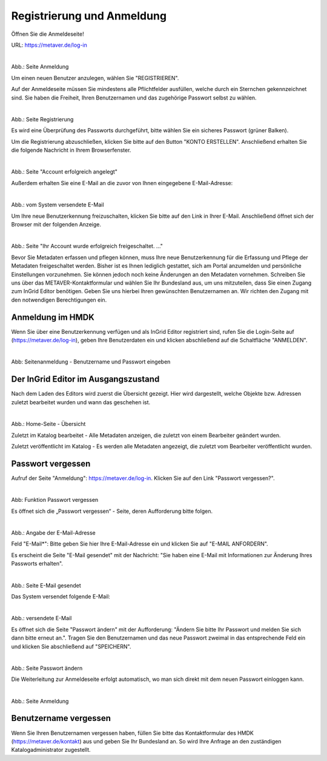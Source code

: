 
============================
Registrierung und Anmeldung
============================

Öffnen Sie die Anmeldeseite!

URL: https://metaver.de/log-in

.. figure:: ../../img/registrierung-anmeldung/log-in.png
   :align: left
   :scale: 40
   :figwidth: 100%

Abb.: Seite Anmeldung

Um einen neuen Benutzer anzulegen, wählen Sie "REGISTRIEREN".

Auf der Anmeldeseite müssen Sie mindestens alle Pflichtfelder ausfüllen, welche durch ein Sternchen gekennzeichnet sind. Sie haben die Freiheit, Ihren Benutzernamen und das zugehörige Passwort selbst zu wählen.


.. figure:: ../../img/registrierung-anmeldung/registrierung.png
   :align: left
   :scale: 50
   :figwidth: 100%

Abb.: Seite Registrierung

Es wird eine Überprüfung des Passworts durchgeführt, bitte wählen Sie ein sicheres Passwort (grüner Balken).

Um die Registrierung abzuschließen, klicken Sie bitte auf den Button "KONTO ERSTELLEN". Anschließend erhalten Sie die folgende Nachricht in Ihrem Browserfenster.

.. figure:: ../../img/registrierung-anmeldung/account-angelegt.png
   :align: left
   :scale: 60
   :figwidth: 100%

Abb.: Seite "Account erfolgreich angelegt"

Außerdem erhalten Sie eine E-Mail an die zuvor von Ihnen eingegebene E-Mail-Adresse: 


.. figure:: ../../img/registrierung-anmeldung/e-mail.png
   :align: left
   :scale: 60
   :figwidth: 100%

Abb.: vom System versendete E-Mail

Um Ihre neue Benutzerkennung freizuschalten, klicken Sie bitte auf den Link in Ihrer E-Mail. Anschließend öffnet sich der Browser mit der folgenden Anzeige.


.. figure:: ../../img/registrierung-anmeldung/account-freigeschaltet.png
   :align: left
   :scale: 60
   :figwidth: 100%

Abb.: Seite "Ihr Account wurde erfolgreich freigeschaltet. ..."

Bevor Sie Metadaten erfassen und pflegen können, muss Ihre neue Benutzerkennung für die Erfassung und Pflege der Metadaten freigeschaltet werden. Bisher ist es Ihnen lediglich gestattet, sich am Portal anzumelden und persönliche Einstellungen vorzunehmen. Sie können jedoch noch keine Änderungen an den Metadaten vornehmen. 
Schreiben Sie uns über das METAVER-Kontaktformular und wählen Sie Ihr Bundesland aus, um uns mitzuteilen, dass Sie einen Zugang zum InGrid Editor benötigen. Geben Sie uns hierbei Ihren gewünschten Benutzernamen an. Wir richten den Zugang mit den notwendigen Berechtigungen ein. 


Anmeldung im HMDK
------------------

Wenn Sie über eine Benutzerkennung verfügen und als InGrid Editor registriert sind, rufen Sie die Login-Seite auf (https://metaver.de/log-in), geben Ihre Benutzerdaten ein und klicken abschließend auf die Schaltfläche "ANMELDEN".

.. figure:: ../../img/registrierung-anmeldung/anmeldung.png
   :align: left
   :scale: 30
   :figwidth: 100%

Abb: Seitenanmeldung - Benutzername und Passwort eingeben



Der InGrid Editor im Ausgangszustand
------------------------------------

Nach dem Laden des Editors wird zuerst die Übersicht gezeigt. Hier wird dargestellt, welche Objekte bzw. Adressen zuletzt bearbeitet wurden und wann das geschehen ist.


.. figure:: ../../img/registrierung-anmeldung/ige_dashboard.png
   :align: left
   :scale: 30
   :figwidth: 100%

Abb.: Home-Seite - Übersicht


Zuletzt im Katalog bearbeitet - Alle Metadaten anzeigen, die zuletzt von einem Bearbeiter geändert wurden.

Zuletzt veröffentlicht im Katalog - Es werden alle Metadaten angezeigt, die zuletzt vom Bearbeiter veröffentlicht wurden.



Passwort vergessen
------------------

Aufruf der Seite "Anmeldung": https://metaver.de/log-in. Klicken Sie auf den Link "Passwort vergessen?".


.. figure:: ../../img/registrierung-anmeldung/log-in.png
   :align: left
   :scale: 40
   :figwidth: 100%

Abb: Funktion Passwort vergessen

Es öffnet sich die „Passwort vergessen“ - Seite, deren Aufforderung bitte folgen.


.. figure:: ../../img/registrierung-anmeldung/anmeldung.png
   :align: left
   :scale: 30
   :figwidth: 100%

Abb.: Angabe der E-Mail-Adresse

Feld "E-Mail*": Bitte geben Sie hier Ihre E-Mail-Adresse ein und klicken Sie auf "E-MAIL ANFORDERN".

Es erscheint die Seite "E-Mail gesendet" mit der Nachricht: "Sie haben eine E-Mail mit Informationen zur Änderung Ihres Passworts erhalten".


.. figure:: ../../img/registrierung-anmeldung/anmeldung_passwort-vergessen_meldung.png
   :align: left
   :scale: 70
   :figwidth: 100%

Abb.: Seite E-Mail gesendet

Das System versendet folgende E-Mail:


.. figure:: ../../img/registrierung-anmeldung/anmeldung_passwort-vergessen_e-mail.png
   :align: left
   :scale: 60
   :figwidth: 100%

Abb.: versendete E-Mail

Es öffnet sich die Seite "Passwort ändern" mit der Aufforderung: "Ändern Sie bitte Ihr Passwort und melden Sie sich dann bitte erneut an.". Tragen Sie den Benutzernamen und das neue Passwort zweimal in das entsprechende Feld ein und klicken Sie abschließend auf "SPEICHERN".

.. figure:: ../../img/registrierung-anmeldung/anmeldung_passwort-vergessen_passwort-aendern.png
   :align: left
   :scale: 60
   :figwidth: 100%

Abb.: Seite Passwort ändern

Die Weiterleitung zur Anmeldeseite erfolgt automatisch, wo man sich direkt mit dem neuen Passwort einloggen kann.


.. figure:: ../../img/registrierung-anmeldung/anmeldung.png
   :align: left
   :scale: 30
   :figwidth: 100%

Abb.: Seite Anmeldung


Benutzername vergessen
----------------------

Wenn Sie Ihren Benutzernamen vergessen haben, füllen Sie bitte das Kontaktformular des HMDK (https://metaver.de/kontakt) aus und geben Sie Ihr Bundesland an. So wird Ihre Anfrage an den zuständigen Katalogadministrator zugestellt.